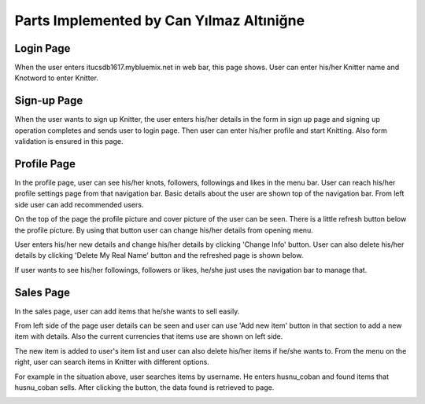 Parts Implemented by Can Yılmaz Altıniğne
=========================================

Login Page
----------
When the user enters itucsdb1617.mybluemix.net in web bar, this page shows. User can enter his/her Knitter name and
Knotword to enter Knitter.

.. image:: /images/login_page.png
    :alt: login page
    :width: 640px
    :height: 400px
    :align: center

.. centered:: *The login page of Knitter*

Sign-up Page
------------
When the user wants to sign up Knitter, the user enters his/her details in the form in sign up page and signing up
operation completes and sends user to login page. Then user can enter his/her profile and start Knitting. Also form
validation is ensured in this page.

.. image:: /images/sign_up.png
    :alt: sign-up page
    :width: 640px
    :height: 400px
    :align: center

.. centered:: *The sign up page of Knitter*

Profile Page
------------
In the profile page, user can see his/her knots, followers, followings and likes in the menu bar. User can reach his/her
profile settings page from that navigation bar. Basic details about the user are shown top of the navigation bar. From
left side user can add recommended users.

.. image:: /images/profile_page.png
    :alt: profile page
    :width: 640px
    :height: 400px
    :align: center

.. centered:: *The profile page of Knitter*

On the top of the page the profile picture and cover picture of the user can be seen. There is a little refresh button
below the profile picture. By using that button user can change his/her details from opening menu.

.. image:: /images/before_refresh.png
    :alt: refresh page
    :width: 640px
    :height: 400px
    :align: center

.. centered:: *User changes his/her details*

User enters his/her new details and change his/her details by clicking 'Change Info' button. User can also delete his/her
details by clicking 'Delete My Real Name' button and the refreshed page is shown below.

.. image:: /images/after_refresh.png
    :alt: after refresh page
    :width: 640px
    :height: 400px
    :align: center

    *Profile page with refreshed details*

If user wants to see his/her followings, followers or likes, he/she just uses the navigation bar to manage that.

.. image:: /images/followers.png
    :alt: after refresh page
    :width: 640px
    :height: 400px
    :align: center

.. centered:: *Profile page with followers details*

Sales Page
----------

In the sales page, user can add items that he/she wants to sell easily.

.. image:: /images/sales.png
    :alt: sales page
    :width: 640px
    :height: 400px
    :align: center

.. centered:: *Sales page of Knitter*

From left side of the page user details can be seen and user can use 'Add new item' button in that section to
add a new item with details. Also the current currencies that items use are shown on left side.

.. image:: /images/add_new_ite.png
    :alt: add item page
    :width: 640px
    :height: 400px
    :align: center

.. centered:: *User can add item in this menu*

The new item is added to user's item list and user can also delete his/her items if he/she wants to. From the menu on the
right, user can search items in Knitter with different options.

.. image:: /images/refreshed_sal.png
    :alt: refreshed page
    :width: 640px
    :height: 400px
    :align: center

.. centered:: *User can search items*

For example in the situation above, user searches items by username. He enters husnu_coban and found items that husnu_coban
sells. After clicking the button, the data found is retrieved to page.

.. image:: /images/searched_item.png
    :alt: search page
    :width: 640px
    :height: 400px
    :align: center

.. centered:: *Retrieved items*

